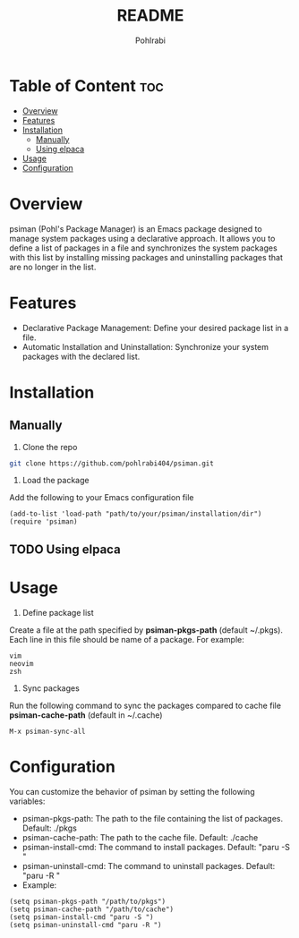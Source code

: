 #+title: README
#+author: Pohlrabi

* Table of Content :toc:
- [[#overview][Overview]]
- [[#features][Features]]
- [[#installation][Installation]]
  - [[#manually][Manually]]
  - [[#using-elpaca][Using elpaca]]
- [[#usage][Usage]]
- [[#configuration][Configuration]]

* Overview
psiman (Pohl's Package Manager) is an Emacs package designed to manage system packages using a declarative approach. It allows you to define a list of packages in a file and synchronizes the system packages with this list by installing missing packages and uninstalling packages that are no longer in the list.

* Features
- Declarative Package Management: Define your desired package list in a file.
- Automatic Installation and Uninstallation: Synchronize your system packages with the declared list.

* Installation
** Manually
1. Clone the repo
#+begin_src sh
git clone https://github.com/pohlrabi404/psiman.git
#+end_src
2. Load the package
Add the following to your Emacs configuration file
#+begin_src elisp
(add-to-list 'load-path "path/to/your/psiman/installation/dir")
(require 'psiman)
#+end_src

** TODO Using elpaca

* Usage
1. Define package list
Create a file at the path specified by *psiman-pkgs-path* (default ~/.pkgs). Each line in this file should be name of a package. For example:
#+begin_src text
vim
neovim
zsh
#+end_src

2. Sync packages
Run the following command to sync the packages compared to cache file *psiman-cache-path* (default in ~/.cache)
#+begin_src elisp
M-x psiman-sync-all
#+end_src

* Configuration
You can customize the behavior of psiman by setting the following variables:
- psiman-pkgs-path:
        The path to the file containing the list of packages.
        Default: ./pkgs
- psiman-cache-path:
        The path to the cache file.
        Default: ./cache
- psiman-install-cmd:
        The command to install packages.
        Default: "paru -S "
- psiman-uninstall-cmd:
        The command to uninstall packages.
        Default: "paru -R "
- Example:
#+begin_src elisp
(setq psiman-pkgs-path "/path/to/pkgs")
(setq psiman-cache-path "/path/to/cache")
(setq psiman-install-cmd "paru -S ")
(setq psiman-uninstall-cmd "paru -R ")
#+end_src
